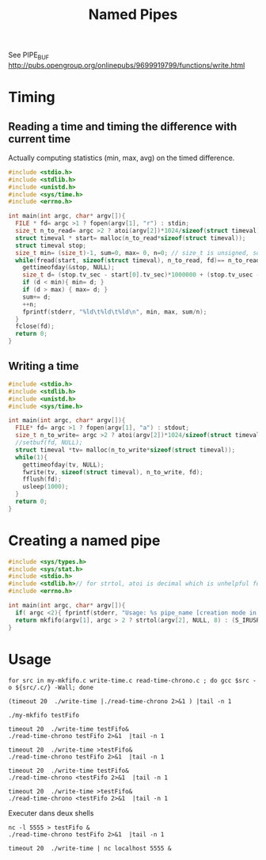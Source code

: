 #+TITLE: Named Pipes

#+PROPERTY: header-args:sh :prologue exec 2>&1 :epilogue :

See PIPE_BUF http://pubs.opengroup.org/onlinepubs/9699919799/functions/write.html 

#+BEGIN_SRC elisp :exports none :results none
(org-babel-do-load-languages
 'org-babel-load-languages
 '((python . t) (shell . t) (lisp . t)))

(require 'org-latex)
(setq org-latex-listings 'minted)
(setq org-latex-minted-options
     '(("frame" "lines") ("linenos=true")))
(setq org-latex-to-pdf-process
      '("pdflatex -shell-escape -interaction nonstopmode %s"
        "pdflatex -shell-escape -interaction nonstopmode %s"
        "pdflatex -shell-escape -interaction nonstopmode %s"))
(setq org-babel-shell-names '("bash")) 
#+END_SRC


* Timing
** Reading a time and timing the difference with current time
Actually computing statistics (min, max, avg) on the timed difference.
#+BEGIN_SRC c :tangle read-time-chrono.c
  #include <stdio.h>
  #include <stdlib.h>
  #include <unistd.h>
  #include <sys/time.h>
  #include <errno.h>

  int main(int argc, char* argv[]){
    FILE * fd= argc >1 ? fopen(argv[1], "r") : stdin;
    size_t n_to_read= argc >2 ? atoi(argv[2])*1024/sizeof(struct timeval) : 1;
    struct timeval * start= malloc(n_to_read*sizeof(struct timeval));
    struct timeval stop;
    size_t min= (size_t)-1, sum=0, max= 0, n=0; // size_t is unsigned, so max avlue is -1
    while(fread(start, sizeof(struct timeval), n_to_read, fd)== n_to_read){
      gettimeofday(&stop, NULL);
      size_t d= (stop.tv_sec - start[0].tv_sec)*1000000 + (stop.tv_usec - start[0].tv_usec);
      if (d < min){ min= d; }
      if (d > max) { max= d; }
      sum+= d;
      ++n;
      fprintf(stderr, "%ld\t%ld\t%ld\n", min, max, sum/n);
    }
    fclose(fd);
    return 0;
  }
#+END_SRC

** Writing a time

#+BEGIN_SRC c :tangle write-time.c
  #include <stdio.h>
  #include <stdlib.h>
  #include <unistd.h>
  #include <sys/time.h>

  int main(int argc, char* argv[]){
    FILE* fd= argc >1 ? fopen(argv[1], "a") : stdout;
    size_t n_to_write= argc >2 ? atoi(argv[2])*1024/sizeof(struct timeval) : 1;
    //setbuf(fd, NULL);
    struct timeval *tv= malloc(n_to_write*sizeof(struct timeval));
    while(1){
      gettimeofday(tv, NULL);
      fwrite(tv, sizeof(struct timeval), n_to_write, fd);
      fflush(fd);
      usleep(1000);
    }
    return 0;
  }
#+END_SRC
* Creating a named pipe
#+BEGIN_SRC c :tangle my-mkfifo.c
  #include <sys/types.h>
  #include <sys/stat.h>
  #include <stdio.h>
  #include <stdlib.h>// for strtol, atoi is decimal which is unhelpful for octal modes
  #include <errno.h>

  int main(int argc, char* argv[]){
    if( argc <2){ fprintf(stderr, "Usage: %s pipe_name [creation mode in octal as permitted by umask]\n", argv[0]);}
    return mkfifo(argv[1], argc > 2 ? strtol(argv[2], NULL, 8) : (S_IRUSR | S_IWUSR)) ? errno : 0;
  }

#+END_SRC

* Usage
#+BEGIN_SRC shell
for src in my-mkfifo.c write-time.c read-time-chrono.c ; do gcc $src -o ${src/.c/} -Wall; done
#+END_SRC

#+RESULTS:

#+BEGIN_SRC shell
(timeout 20  ./write-time |./read-time-chrono 2>&1 ) |tail -n 1 
#+END_SRC

#+RESULTS:
| 3 | 5733 | 25 |

#+BEGIN_SRC shell
./my-mkfifo testFifo
#+END_SRC

#+BEGIN_SRC shell
timeout 20  ./write-time testFifo&
./read-time-chrono testFifo 2>&1  |tail -n 1 
#+END_SRC

#+RESULTS:
| 3 | 130 | 23 |

#+BEGIN_SRC shell
timeout 20  ./write-time >testFifo&
./read-time-chrono testFifo 2>&1  |tail -n 1 
#+END_SRC

#+RESULTS:
| 3 | 145 | 24 |

#+BEGIN_SRC shell
timeout 20  ./write-time testFifo&
./read-time-chrono <testFifo 2>&1  |tail -n 1 
#+END_SRC

#+RESULTS:
| 3 | 2420 | 25 |

#+BEGIN_SRC shell
timeout 20  ./write-time >testFifo&
./read-time-chrono <testFifo 2>&1  |tail -n 1 
#+END_SRC

#+RESULTS:
| 2 | 1389 | 26 |


Executer dans deux shells
#+BEGIN_SRC shell 
nc -l 5555 > testFifo &
./read-time-chrono testFifo 2>&1  |tail -n 1 
#+END_SRC


#+BEGIN_SRC shell 
timeout 20  ./write-time | nc localhost 5555 &
#+END_SRC


#+RESULTS:
| 19 | 443  | 62 |

